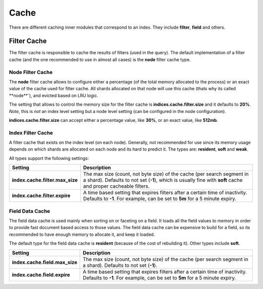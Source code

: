 .. _es-guide-reference-index-modules-cache:

=====
Cache
=====

There are different caching inner modules that correspond to an index. They include **filter**, **field** and others.


Filter Cache
============

The filter cache is responsible to cache the results of filters (used in the query). The default implementation of a filter cache (and the one recommended to use in almost all cases) is the **node** filter cache type.


Node Filter Cache
-----------------

The **node** filter cache allows to configure either a percentage (of the total memory allocated to the process) or an exact value of the cache used for filter cache. All shards allocated on that node will use this cache (thats why its called **node**`), and evicted based on LRU logic.


The setting that allows to control the memory size for the filter cache is **indices.cache.filter.size** and it defaults to **20%**. *Note*, this is *not* an index level setting but a node level setting (can be configured in the node configuration).


**indices.cache.filter.size** can accept either a percentage value, like **30%**, or an exact value, like **512mb**.


Index Filter Cache
------------------

A filter cache that exists on the index level (on each node). Generally, not recommended for use since its memory usage depends on which shards are allocated on each node and its hard to predict it. The types are: **resident**, **soft** and **weak**.


All types support the following settings:


=================================  =========================================================================================================================================================================================
 Setting                            Description                                                                                                                                                                             
=================================  =========================================================================================================================================================================================
**index.cache.filter.max_size**    The max size (count, not byte size) of the cache (per search segment in a shard). Defaults to not set (**-1**), which is usually fine with **soft** cache and proper cacheable filters.  
**index.cache.filter.expire**      A time based setting that expires filters after a certain time of inactivity. Defaults to **-1**. For example, can be set to **5m** for a 5 minute expiry.                               
=================================  =========================================================================================================================================================================================

Field Data Cache
----------------

The field data cache is used mainly when sorting on or faceting on a field. It loads all the field values to memory in order to provide fast document based access to those values. The field data cache can be expensive to build for a field, so its recommended to have enough memory to allocate it, and keep it loaded.


The default type for the field data cache is **resident** (because of the cost of rebuilding it). Other types include **soft**.


================================  ============================================================================================================================================================
 Setting                           Description                                                                                                                                                
================================  ============================================================================================================================================================
**index.cache.field.max_size**    The max size (count, not byte size) of the cache (per search segment in a shard). Defaults to not set (**-1**).                                             
**index.cache.field.expire**      A time based setting that expires filters after a certain time of inactivity. Defaults to **-1**. For example, can be set to **5m** for a 5 minute expiry.  
================================  ============================================================================================================================================================
